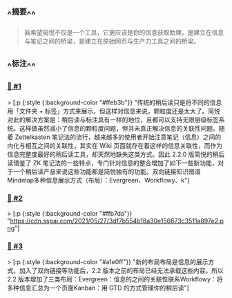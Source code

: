 :PROPERTIES:
:UID: 20220924163825
:alias: 看板、双向链接、知识图谱…… 简悦 2-2 想让你的稍后读不再不读
:source: https://sspai.com/post/67074
:snapshot: [[http://localhost:7026/reading/4?embed=logseq][4]]
:tags: #SimpRead 
:index: 4
:date: [[2022年09月24日]]
:END:



** ^^摘要^^
#+BEGIN_QUOTE
我希望简悦不仅是一个工具，它更应该是你的信息获取助理，是建立在信息与笔记之间的桥梁，是建立在原始网页与生产力工具之间的桥梁。
#+END_QUOTE

** ^^标注^^

*** [[http://localhost:7026/unread/4#id=1664008720665][📌 #1]] 
> [:p {:style {:background-color "#ffeb3b"}}
"传统的稍后读只是将不同的信息用「文件夹 + 标签」方式来展示，但这样对信息来说，颗粒度还是太大了。简悦对此的解决方案是：稍后读与标注具有一样的地位，且都可以支持无限层级标签系统。这样做虽然减小了信息的颗粒度问题，但并未真正解决信息的关联性问题。随着 Zettelkasten 笔记法的流行，越来越多的使用者开始注意笔记（信息）之间的内化与相互之间的关联性，其实在 Wiki 页面就存在着这样的信息关联性，而作为信息完整度最好的稍后读工具，却天然地缺失这类方式。因此 2.2.0 版简悦的稍后读借鉴了 ZK 笔记法的一些特点，专门针对信息的整合增加了如下一些新功能，对于一个稍后读产品来说这些功能都是简悦独有的功能。双向链接知识图谱Mindmap多种信息展示方式（布局）：Evergreen、Workflowy、k"]

*** [[http://localhost:7026/unread/4#id=1664008727659][📌 #2]] 
> [:p {:style {:background-color "#ffb7da"}}
"https://cdn.sspai.com/2021/05/27/3df7b554b18a30e156673c3511a897e2.png"]

*** [[http://localhost:7026/unread/4#id=1664008742365][📌 #3]] 
> [:p {:style {:background-color "#a1e0ff"}}
"新的布局布局是信息的展示方式，加入了双向链接等功能后，2.2 版本之前的布局已经无法承载这些内容。所以 2.2 版本增加了三类布局：Evergreen：信息的之间的关联性联系Workflowy：将多种信息汇总为一个页面Kanban：用 GTD 的方式管理你的稍后读"]




